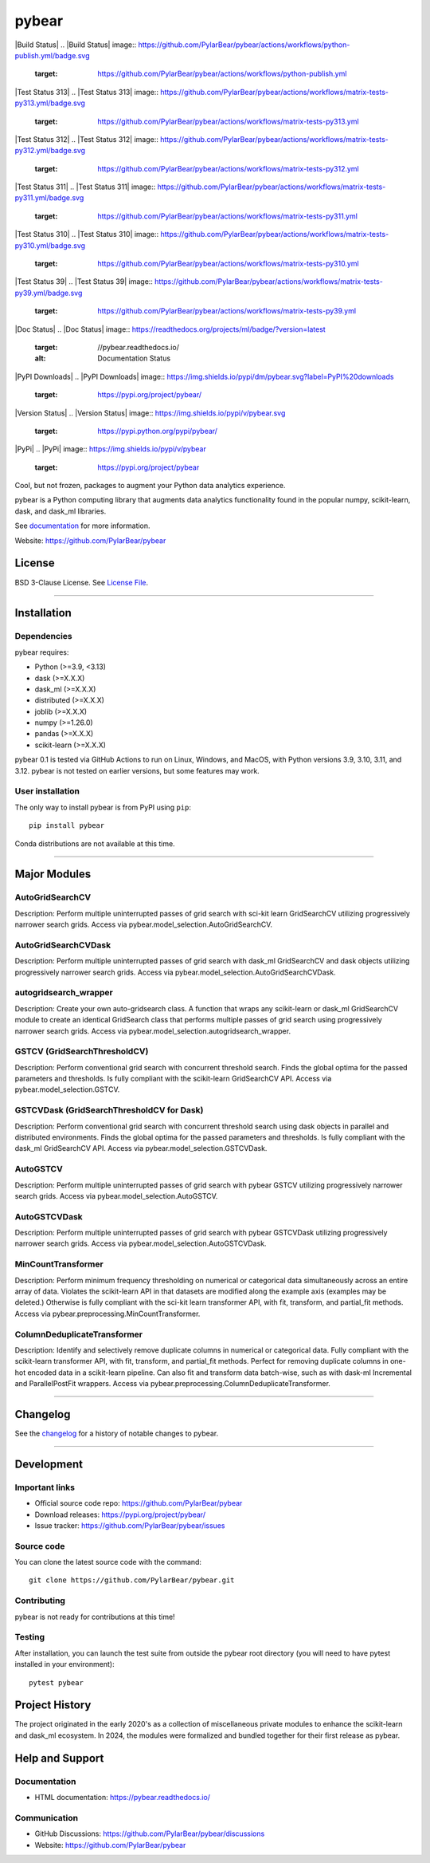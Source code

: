 pybear
======

|Build Status|
.. |Build Status| image:: https://github.com/PylarBear/pybear/actions/workflows/python-publish.yml/badge.svg
   :target: https://github.com/PylarBear/pybear/actions/workflows/python-publish.yml

|Test Status 313|
.. |Test Status 313| image:: https://github.com/PylarBear/pybear/actions/workflows/matrix-tests-py313.yml/badge.svg
   :target: https://github.com/PylarBear/pybear/actions/workflows/matrix-tests-py313.yml

|Test Status 312|
.. |Test Status 312| image:: https://github.com/PylarBear/pybear/actions/workflows/matrix-tests-py312.yml/badge.svg
   :target: https://github.com/PylarBear/pybear/actions/workflows/matrix-tests-py312.yml

|Test Status 311|
.. |Test Status 311| image:: https://github.com/PylarBear/pybear/actions/workflows/matrix-tests-py311.yml/badge.svg
   :target: https://github.com/PylarBear/pybear/actions/workflows/matrix-tests-py311.yml

|Test Status 310|
.. |Test Status 310| image:: https://github.com/PylarBear/pybear/actions/workflows/matrix-tests-py310.yml/badge.svg
   :target: https://github.com/PylarBear/pybear/actions/workflows/matrix-tests-py310.yml

|Test Status 39|
.. |Test Status 39| image:: https://github.com/PylarBear/pybear/actions/workflows/matrix-tests-py39.yml/badge.svg
   :target: https://github.com/PylarBear/pybear/actions/workflows/matrix-tests-py39.yml

|Doc Status|
.. |Doc Status| image:: https://readthedocs.org/projects/ml/badge/?version=latest
   :target: //pybear.readthedocs.io/
   :alt: Documentation Status

|PyPI Downloads|
.. |PyPI Downloads| image:: https://img.shields.io/pypi/dm/pybear.svg?label=PyPI%20downloads
   :target: https://pypi.org/project/pybear/

|Version Status|
.. |Version Status| image:: https://img.shields.io/pypi/v/pybear.svg
   :target: https://pypi.python.org/pypi/pybear/

|PyPi|
.. |PyPi| image:: https://img.shields.io/pypi/v/pybear
   :target: https://pypi.org/project/pybear

.. _documentation: https://pybear.readthedocs.io/

.. |PythonVersion| replace:: >=3.9, <3.13
.. |DaskVersion| replace:: >=X.X.X
.. |DaskMLVersion| replace:: >=X.X.X
.. |DistributedVersion| replace:: >=X.X.X
.. |JoblibVersion| replace:: >=X.X.X
.. |NumpyVersion| replace:: >=1.26.0
.. |PandasVersion| replace:: >=X.X.X
.. |ScikitLearnVersion| replace:: >=X.X.X




Cool, but not frozen, packages to augment your Python data analytics experience.

pybear is a Python computing library that augments data analytics functionality 
found in the popular numpy, scikit-learn, dask, and dask_ml libraries.

See documentation_ for more information.

Website: https://github.com/PylarBear/pybear

License
-------

BSD 3-Clause License. See `License File <https://github.com/PylarBear/pybear/blob/main/LICENSE>`__.

=======

Installation
------------

Dependencies
~~~~~~~~~~~~

pybear requires:

- Python (|PythonVersion|)
- dask (|DaskVersion|)
- dask_ml (|DaskMLVersion|)
- distributed (|DistributedVersion|)
- joblib (|JoblibVersion|)
- numpy (|NumPyVersion|)
- pandas (|PandasVersion|)
- scikit-learn (|ScikitLearnVersion|)

pybear 0.1 is tested via GitHub Actions to run on Linux, Windows, and 
MacOS, with Python versions 3.9, 3.10, 3.11, and 3.12. pybear is not 
tested on earlier versions, but some features may work.

User installation
~~~~~~~~~~~~~~~~~

The only way to install pybear is from PyPI using ``pip``::

    pip install pybear

Conda distributions are not available at this time.

=======

Major Modules
-------------

AutoGridSearchCV
~~~~~~~~~~~~~~~~
Description: Perform multiple uninterrupted passes of grid search with sci-kit 
learn GridSearchCV utilizing progressively narrower search grids.
Access via pybear.model_selection.AutoGridSearchCV.

AutoGridSearchCVDask
~~~~~~~~~~~~~~~~~~~~
Description: Perform multiple uninterrupted passes of grid search with dask_ml 
GridSearchCV and dask objects utilizing progressively narrower search grids.
Access via pybear.model_selection.AutoGridSearchCVDask.

autogridsearch_wrapper
~~~~~~~~~~~~~~~~~~~~~~
Description: Create your own auto-gridsearch class. A function that wraps any 
scikit-learn or dask_ml GridSearchCV module to create an identical GridSearch 
class that performs multiple passes of grid search using progressively narrower 
search grids.
Access via pybear.model_selection.autogridsearch_wrapper.

GSTCV (GridSearchThresholdCV)
~~~~~~~~~~~~~~~~~~~~~~~~~~~~~
Description: Perform conventional grid search with concurrent threshold search.
Finds the global optima for the passed parameters and thresholds. Is fully 
compliant with the scikit-learn GridSearchCV API.
Access via pybear.model_selection.GSTCV.

GSTCVDask (GridSearchThresholdCV for Dask)
~~~~~~~~~~~~~~~~~~~~~~~~~~~~~~~~~~~~~~~~~~
Description: Perform conventional grid search with concurrent threshold search 
using dask objects in parallel and distributed environments. Finds the global 
optima for the passed parameters and thresholds. Is fully compliant with the 
dask_ml GridSearchCV API.
Access via pybear.model_selection.GSTCVDask.

AutoGSTCV
~~~~~~~~~
Description: Perform multiple uninterrupted passes of grid search with pybear 
GSTCV utilizing progressively narrower search grids.
Access via pybear.model_selection.AutoGSTCV.

AutoGSTCVDask
~~~~~~~~~~~~~
Description: Perform multiple uninterrupted passes of grid search with pybear 
GSTCVDask utilizing progressively narrower search grids.
Access via pybear.model_selection.AutoGSTCVDask.

MinCountTransformer
~~~~~~~~~~~~~~~~~~~
Description: Perform minimum frequency thresholding on numerical or categorical 
data simultaneously across an entire array of data. Violates the scikit-learn API 
in that datasets are modified along the example axis (examples may be deleted.) 
Otherwise is fully compliant with the sci-kit learn transformer API, with fit, 
transform, and partial_fit methods.
Access via pybear.preprocessing.MinCountTransformer.

ColumnDeduplicateTransformer
~~~~~~~~~~~~~~~~~~~~~~~~~~~~
Description: Identify and selectively remove duplicate columns in numerical or 
categorical data. Fully compliant with the scikit-learn transformer API, with fit, 
transform, and partial_fit methods. Perfect for removing duplicate columns in 
one-hot encoded data in a scikit-learn pipeline. Can also fit and transform data 
batch-wise, such as with dask-ml Incremental and ParallelPostFit wrappers.
Access via pybear.preprocessing.ColumnDeduplicateTransformer.

=======

Changelog
---------

See the `changelog <https://github.com/PylarBear/pybear/blob/main/CHANGELOG.md>`__
for a history of notable changes to pybear.

=======

Development
-----------

Important links
~~~~~~~~~~~~~~~

- Official source code repo: https://github.com/PylarBear/pybear
- Download releases: https://pypi.org/project/pybear/
- Issue tracker: https://github.com/PylarBear/pybear/issues

Source code
~~~~~~~~~~~

You can clone the latest source code with the command::

    git clone https://github.com/PylarBear/pybear.git

Contributing
~~~~~~~~~~~~

pybear is not ready for contributions at this time!

Testing
~~~~~~~

After installation, you can launch the test suite from outside the pybear
root directory (you will need to have pytest installed in your environment)::

    pytest pybear

Project History
---------------

The project originated in the early 2020's as a collection of miscellaneous 
private modules to enhance the scikit-learn and dask_ml ecosystem. In 2024, the 
modules were formalized and bundled together for their first release as pybear.

Help and Support
----------------

Documentation
~~~~~~~~~~~~~

- HTML documentation: https://pybear.readthedocs.io/

Communication
~~~~~~~~~~~~~

- GitHub Discussions: https://github.com/PylarBear/pybear/discussions
- Website: https://github.com/PylarBear/pybear





